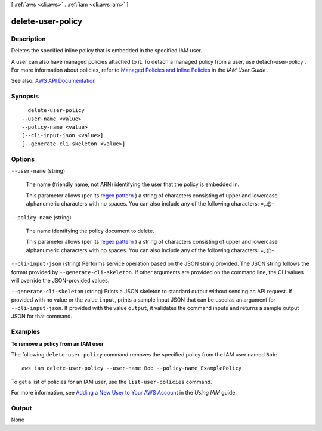 [ :ref:`aws <cli:aws>` . :ref:`iam <cli:aws iam>` ]

.. _cli:aws iam delete-user-policy:


******************
delete-user-policy
******************



===========
Description
===========



Deletes the specified inline policy that is embedded in the specified IAM user.

 

A user can also have managed policies attached to it. To detach a managed policy from a user, use  detach-user-policy . For more information about policies, refer to `Managed Policies and Inline Policies <http://docs.aws.amazon.com/IAM/latest/UserGuide/policies-managed-vs-inline.html>`_ in the *IAM User Guide* .



See also: `AWS API Documentation <https://docs.aws.amazon.com/goto/WebAPI/iam-2010-05-08/DeleteUserPolicy>`_


========
Synopsis
========

::

    delete-user-policy
  --user-name <value>
  --policy-name <value>
  [--cli-input-json <value>]
  [--generate-cli-skeleton <value>]




=======
Options
=======

``--user-name`` (string)


  The name (friendly name, not ARN) identifying the user that the policy is embedded in.

   

  This parameter allows (per its `regex pattern <http://wikipedia.org/wiki/regex>`_ ) a string of characters consisting of upper and lowercase alphanumeric characters with no spaces. You can also include any of the following characters: =,.@-

  

``--policy-name`` (string)


  The name identifying the policy document to delete.

   

  This parameter allows (per its `regex pattern <http://wikipedia.org/wiki/regex>`_ ) a string of characters consisting of upper and lowercase alphanumeric characters with no spaces. You can also include any of the following characters: =,.@-

  

``--cli-input-json`` (string)
Performs service operation based on the JSON string provided. The JSON string follows the format provided by ``--generate-cli-skeleton``. If other arguments are provided on the command line, the CLI values will override the JSON-provided values.

``--generate-cli-skeleton`` (string)
Prints a JSON skeleton to standard output without sending an API request. If provided with no value or the value ``input``, prints a sample input JSON that can be used as an argument for ``--cli-input-json``. If provided with the value ``output``, it validates the command inputs and returns a sample output JSON for that command.



========
Examples
========

**To remove a policy from an IAM user**

The following ``delete-user-policy`` command removes the specified policy from the IAM user named ``Bob``::

  aws iam delete-user-policy --user-name Bob --policy-name ExamplePolicy

To get a list of policies for an IAM user, use the ``list-user-policies`` command.

For more information, see `Adding a New User to Your AWS Account`_ in the *Using IAM* guide.

.. _`Adding a New User to Your AWS Account`: http://docs.aws.amazon.com/IAM/latest/UserGuide/Using_SettingUpUser.html







======
Output
======

None